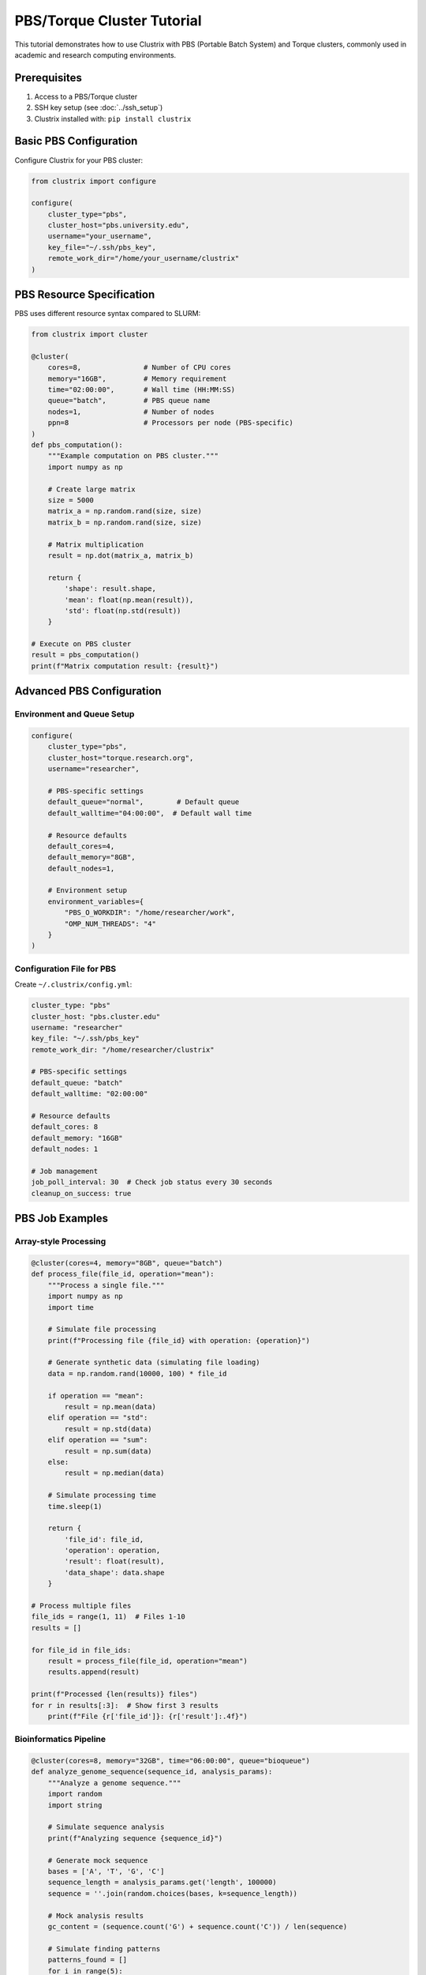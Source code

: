 PBS/Torque Cluster Tutorial
===========================

This tutorial demonstrates how to use Clustrix with PBS (Portable Batch System) and Torque clusters, commonly used in academic and research computing environments.

Prerequisites
------------

1. Access to a PBS/Torque cluster
2. SSH key setup (see :doc:`../ssh_setup`)
3. Clustrix installed with: ``pip install clustrix``

Basic PBS Configuration
----------------------

Configure Clustrix for your PBS cluster:

.. code-block:: python

   from clustrix import configure
   
   configure(
       cluster_type="pbs",
       cluster_host="pbs.university.edu",
       username="your_username",
       key_file="~/.ssh/pbs_key",
       remote_work_dir="/home/your_username/clustrix"
   )

PBS Resource Specification
--------------------------

PBS uses different resource syntax compared to SLURM:

.. code-block:: python

   from clustrix import cluster
   
   @cluster(
       cores=8,               # Number of CPU cores
       memory="16GB",         # Memory requirement
       time="02:00:00",       # Wall time (HH:MM:SS)
       queue="batch",         # PBS queue name
       nodes=1,               # Number of nodes
       ppn=8                  # Processors per node (PBS-specific)
   )
   def pbs_computation():
       """Example computation on PBS cluster."""
       import numpy as np
       
       # Create large matrix
       size = 5000
       matrix_a = np.random.rand(size, size)
       matrix_b = np.random.rand(size, size)
       
       # Matrix multiplication
       result = np.dot(matrix_a, matrix_b)
       
       return {
           'shape': result.shape,
           'mean': float(np.mean(result)),
           'std': float(np.std(result))
       }
   
   # Execute on PBS cluster
   result = pbs_computation()
   print(f"Matrix computation result: {result}")

Advanced PBS Configuration
-------------------------

Environment and Queue Setup
~~~~~~~~~~~~~~~~~~~~~~~~~~

.. code-block:: python

   configure(
       cluster_type="pbs",
       cluster_host="torque.research.org",
       username="researcher",
       
       # PBS-specific settings
       default_queue="normal",        # Default queue
       default_walltime="04:00:00",  # Default wall time
       
       # Resource defaults
       default_cores=4,
       default_memory="8GB",
       default_nodes=1,
       
       # Environment setup
       environment_variables={
           "PBS_O_WORKDIR": "/home/researcher/work",
           "OMP_NUM_THREADS": "4"
       }
   )

Configuration File for PBS
~~~~~~~~~~~~~~~~~~~~~~~~~

Create ``~/.clustrix/config.yml``:

.. code-block:: yaml

   cluster_type: "pbs"
   cluster_host: "pbs.cluster.edu"
   username: "researcher"
   key_file: "~/.ssh/pbs_key"
   remote_work_dir: "/home/researcher/clustrix"
   
   # PBS-specific settings
   default_queue: "batch"
   default_walltime: "02:00:00"
   
   # Resource defaults
   default_cores: 8
   default_memory: "16GB"
   default_nodes: 1
   
   # Job management
   job_poll_interval: 30  # Check job status every 30 seconds
   cleanup_on_success: true

PBS Job Examples
---------------

Array-style Processing
~~~~~~~~~~~~~~~~~~~~~

.. code-block:: python

   @cluster(cores=4, memory="8GB", queue="batch")
   def process_file(file_id, operation="mean"):
       """Process a single file."""
       import numpy as np
       import time
       
       # Simulate file processing
       print(f"Processing file {file_id} with operation: {operation}")
       
       # Generate synthetic data (simulating file loading)
       data = np.random.rand(10000, 100) * file_id
       
       if operation == "mean":
           result = np.mean(data)
       elif operation == "std":
           result = np.std(data)
       elif operation == "sum":
           result = np.sum(data)
       else:
           result = np.median(data)
       
       # Simulate processing time
       time.sleep(1)
       
       return {
           'file_id': file_id,
           'operation': operation,
           'result': float(result),
           'data_shape': data.shape
       }
   
   # Process multiple files
   file_ids = range(1, 11)  # Files 1-10
   results = []
   
   for file_id in file_ids:
       result = process_file(file_id, operation="mean")
       results.append(result)
   
   print(f"Processed {len(results)} files")
   for r in results[:3]:  # Show first 3 results
       print(f"File {r['file_id']}: {r['result']:.4f}")

Bioinformatics Pipeline
~~~~~~~~~~~~~~~~~~~~~

.. code-block:: python

   @cluster(cores=8, memory="32GB", time="06:00:00", queue="bioqueue")
   def analyze_genome_sequence(sequence_id, analysis_params):
       """Analyze a genome sequence."""
       import random
       import string
       
       # Simulate sequence analysis
       print(f"Analyzing sequence {sequence_id}")
       
       # Generate mock sequence
       bases = ['A', 'T', 'G', 'C']
       sequence_length = analysis_params.get('length', 100000)
       sequence = ''.join(random.choices(bases, k=sequence_length))
       
       # Mock analysis results
       gc_content = (sequence.count('G') + sequence.count('C')) / len(sequence)
       
       # Simulate finding patterns
       patterns_found = []
       for i in range(5):
           pattern_length = random.randint(5, 10)
           pattern = ''.join(random.choices(bases, k=pattern_length))
           count = sequence.count(pattern)
           if count > 0:
               patterns_found.append({
                   'pattern': pattern,
                   'count': count,
                   'frequency': count / (len(sequence) - pattern_length + 1)
               })
       
       return {
           'sequence_id': sequence_id,
           'sequence_length': len(sequence),
           'gc_content': gc_content,
           'patterns_found': patterns_found,
           'analysis_params': analysis_params
       }
   
   # Analyze multiple sequences
   sequences = [
       {'id': 'seq_001', 'params': {'length': 50000}},
       {'id': 'seq_002', 'params': {'length': 75000}},
       {'id': 'seq_003', 'params': {'length': 100000}}
   ]
   
   results = []
   for seq in sequences:
       result = analyze_genome_sequence(seq['id'], seq['params'])
       results.append(result)
   
   # Summary statistics
   avg_gc = sum(r['gc_content'] for r in results) / len(results)
   print(f"Average GC content: {avg_gc:.3f}")

PBS Job Management
-----------------

Resource Monitoring
~~~~~~~~~~~~~~~~~~

.. code-block:: python

   @cluster(cores=4, memory="8GB", time="01:00:00")
   def resource_intensive_task():
       """Task that monitors its resource usage."""
       import psutil
       import time
       import numpy as np
       
       # Get initial resource info
       process = psutil.Process()
       initial_memory = process.memory_info().rss / 1024 / 1024  # MB
       
       print(f"Initial memory usage: {initial_memory:.2f} MB")
       
       # Gradually increase memory usage
       data_chunks = []
       for i in range(10):
           # Create 100MB of data
           chunk = np.random.rand(100, 1250, 1000)  # ~100MB
           data_chunks.append(chunk)
           
           current_memory = process.memory_info().rss / 1024 / 1024
           print(f"Step {i+1}: Memory usage: {current_memory:.2f} MB")
           
           time.sleep(5)  # Wait 5 seconds
       
       # Final computation
       total_sum = sum(np.sum(chunk) for chunk in data_chunks)
       final_memory = process.memory_info().rss / 1024 / 1024
       
       return {
           'initial_memory_mb': initial_memory,
           'final_memory_mb': final_memory,
           'memory_increase_mb': final_memory - initial_memory,
           'computation_result': float(total_sum),
           'chunks_processed': len(data_chunks)
       }
   
   result = resource_intensive_task()
   print(f"Memory increased by: {result['memory_increase_mb']:.2f} MB")

Error Handling and Debugging
---------------------------

Handling PBS-specific Errors
~~~~~~~~~~~~~~~~~~~~~~~~~~~

.. code-block:: python

   @cluster(cores=2, memory="4GB", queue="debug")
   def debug_function(test_case="success"):
       """Function for testing error handling."""
       
       if test_case == "memory_error":
           # Try to allocate too much memory
           import numpy as np
           huge_array = np.zeros((100000, 100000))  # ~80GB
           return "This shouldn't succeed"
           
       elif test_case == "time_limit":
           # Exceed time limit
           import time
           time.sleep(7200)  # 2 hours
           return "This took too long"
           
       elif test_case == "import_error":
           # Missing package
           import nonexistent_package
           return "This package doesn't exist"
           
       else:
           # Successful execution
           return f"Test case '{test_case}' completed successfully"
   
   # Test different scenarios
   test_cases = ["success", "import_error"]  # Start with safe tests
   
   for case in test_cases:
       try:
           result = debug_function(case)
           print(f"✓ {case}: {result}")
       except Exception as e:
           print(f"✗ {case}: {type(e).__name__}: {e}")

Debugging with Logs
~~~~~~~~~~~~~~~~~~

.. code-block:: python

   import logging
   logging.basicConfig(level=logging.DEBUG)
   
   from clustrix import configure, cluster
   
   # Enable detailed logging
   configure(
       cluster_type="pbs",
       cluster_host="pbs.cluster.edu",
       username="your_user"
   )
   
   @cluster(cores=2, memory="4GB")
   def logged_function():
       """Function with detailed logging."""
       import logging
       
       # Create logger for remote execution
       logger = logging.getLogger(__name__)
       logger.info("Starting computation")
       
       try:
           import numpy as np
           data = np.random.rand(1000, 1000)
           result = np.mean(data)
           logger.info(f"Computation successful: {result}")
           return result
       except Exception as e:
           logger.error(f"Computation failed: {e}")
           raise
   
   result = logged_function()

Best Practices for PBS
---------------------

Queue Selection Strategy
~~~~~~~~~~~~~~~~~~~~~~

.. code-block:: python

   def select_pbs_queue(cores, memory_gb, time_hours):
       """Select appropriate PBS queue based on resources."""
       
       if time_hours <= 1 and cores <= 4:
           return "express"  # Fast turnaround for small jobs
       elif time_hours <= 4 and cores <= 16:
           return "normal"   # Standard queue
       elif time_hours <= 24:
           return "long"     # Long-running jobs
       elif cores > 32:
           return "bigmem"   # High-memory/high-core jobs
       else:
           return "batch"    # Default fallback
   
   # Use dynamic queue selection
   cores = 8
   memory_gb = 32
   time_hours = 6
   
   selected_queue = select_pbs_queue(cores, memory_gb, time_hours)
   
   @cluster(cores=cores, memory=f"{memory_gb}GB", 
           time=f"{time_hours:02d}:00:00", queue=selected_queue)
   def adaptive_computation():
       return "Computation with optimal queue selection"

Efficient Data Handling
~~~~~~~~~~~~~~~~~~~~~~

.. code-block:: python

   @cluster(cores=4, memory="16GB", time="03:00:00")
   def efficient_data_processing(chunk_size=1000):
       """Process data in chunks to manage memory."""
       import numpy as np
       
       total_sum = 0
       chunk_count = 0
       
       # Process data in chunks to avoid memory issues
       for i in range(100):  # 100 chunks
           # Generate chunk
           chunk = np.random.rand(chunk_size, chunk_size)
           
           # Process chunk
           chunk_sum = np.sum(chunk)
           total_sum += chunk_sum
           chunk_count += 1
           
           # Clear memory
           del chunk
           
           if i % 10 == 0:
               print(f"Processed {i+1} chunks")
       
       return {
           'total_sum': float(total_sum),
           'chunks_processed': chunk_count,
           'average_chunk_sum': float(total_sum / chunk_count)
       }
   
   result = efficient_data_processing()
   print(f"Processed {result['chunks_processed']} chunks efficiently")

Complete PBS Example
-------------------

Scientific Computing Workflow
~~~~~~~~~~~~~~~~~~~~~~~~~~~~

.. code-block:: python

   from clustrix import configure, cluster
   import numpy as np
   
   # Configure PBS cluster
   configure(
       cluster_type="pbs",
       cluster_host="pbs.research.edu",
       username="scientist",
       remote_work_dir="/home/scientist/clustrix",
       
       # PBS-specific settings
       default_queue="normal",
       default_walltime="04:00:00",
       
       # Default resources
       default_cores=8,
       default_memory="16GB",
       
       # Environment
       environment_variables={
           "OMP_NUM_THREADS": "8",
           "TMPDIR": "/tmp"
       }
   )
   
   @cluster(cores=16, memory="32GB", time="06:00:00", queue="compute")
   def monte_carlo_integration(n_samples, dimensions):
       """Monte Carlo integration in high dimensions."""
       import numpy as np
       import time
       
       start_time = time.time()
       
       def integrand(x):
           """Function to integrate: exp(-sum(x^2))"""
           return np.exp(-np.sum(x**2, axis=-1))
       
       # Generate random samples in [-1, 1]^dimensions
       samples = np.random.uniform(-1, 1, (n_samples, dimensions))
       
       # Evaluate integrand
       values = integrand(samples)
       
       # Monte Carlo estimate
       volume = 2**dimensions  # Volume of [-1,1]^d
       integral_estimate = volume * np.mean(values)
       error_estimate = volume * np.std(values) / np.sqrt(n_samples)
       
       end_time = time.time()
       
       return {
           'dimensions': dimensions,
           'n_samples': n_samples,
           'integral_estimate': float(integral_estimate),
           'error_estimate': float(error_estimate),
           'computation_time': end_time - start_time,
           'samples_per_second': n_samples / (end_time - start_time)
       }
   
   # Run integration for different dimensions
   dimensions_list = [2, 4, 6, 8]
   n_samples = 1000000
   
   results = []
   for dim in dimensions_list:
       print(f"Computing {dim}D integral...")
       result = monte_carlo_integration(n_samples, dim)
       results.append(result)
       print(f"  Result: {result['integral_estimate']:.6f} ± {result['error_estimate']:.6f}")
       print(f"  Time: {result['computation_time']:.2f}s")
   
   # Analysis
   print("\nSummary:")
   for r in results:
       efficiency = r['samples_per_second'] / 1000  # K samples/sec
       print(f"{r['dimensions']}D: {r['integral_estimate']:.4f} ({efficiency:.1f}K samples/s)")

This tutorial provides comprehensive coverage of using Clustrix with PBS/Torque clusters, including resource specification, job management, and best practices for scientific computing workloads.